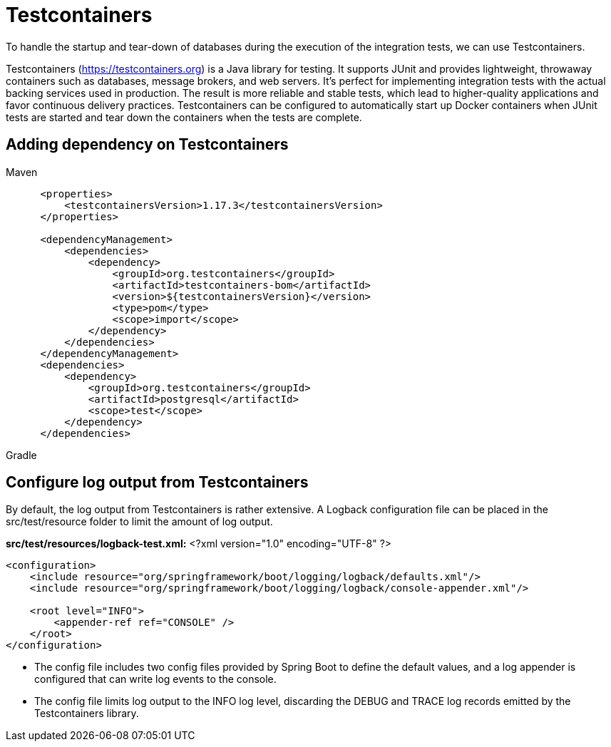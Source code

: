 = Testcontainers
:figures: 11-development/02-spring/07-testing

To handle the startup and tear-down of databases during the execution of the integration tests, we can use Testcontainers. 

Testcontainers (https://testcontainers.org) is a Java library for testing. It supports
JUnit and provides lightweight, throwaway containers such as databases, message brokers, and web servers. It's perfect for implementing integration tests with the actual backing services used in production. The result is more reliable and stable tests, which lead to higher-quality applications and favor continuous delivery practices. Testcontainers can be configured to automatically start up Docker containers when JUnit tests 
are started and tear down the containers when the tests are complete.


== Adding dependency on Testcontainers
[tabs]
====
Maven::
+
[source, xml]
----
 <properties>
     <testcontainersVersion>1.17.3</testcontainersVersion>
 </properties>

 <dependencyManagement>
     <dependencies>
         <dependency>
             <groupId>org.testcontainers</groupId>
             <artifactId>testcontainers-bom</artifactId>
             <version>${testcontainersVersion}</version>
             <type>pom</type>
             <scope>import</scope>
         </dependency>
     </dependencies>
 </dependencyManagement>
 <dependencies>
     <dependency>
         <groupId>org.testcontainers</groupId>
         <artifactId>postgresql</artifactId>
         <scope>test</scope>
     </dependency>
 </dependencies>
----

Gradle::
+
[source, gradle]
----
----
====

== Configure log output from Testcontainers
By default, the log output from Testcontainers is rather extensive. A Logback configuration file can 
be placed in the src/test/resource folder to limit the amount of log output. 

*src/test/resources/logback-test.xml:*
<?xml version="1.0" encoding="UTF-8" ?>
[source,xml,attributes]
----
<configuration>
    <include resource="org/springframework/boot/logging/logback/defaults.xml"/>
    <include resource="org/springframework/boot/logging/logback/console-appender.xml"/>

    <root level="INFO">
        <appender-ref ref="CONSOLE" />
    </root>
</configuration>
----

• The config file includes two config files provided by Spring Boot to define the default values, 
and a log appender is configured that can write log events to the console.
• The config file limits log output to the INFO log level, discarding the DEBUG and TRACE log records 
emitted by the Testcontainers library.
